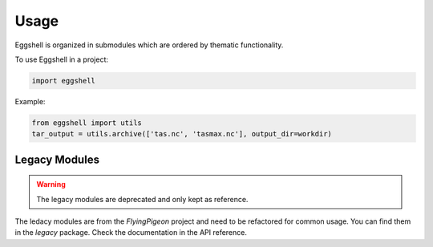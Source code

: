 .. highlight:: shell

=====
Usage
=====

Eggshell is organized in submodules which are ordered by thematic functionality.

To use Eggshell in a project:

.. code-block:: python

    import eggshell

Example:

.. code-block:: python

  from eggshell import utils
  tar_output = utils.archive(['tas.nc', 'tasmax.nc'], output_dir=workdir)


Legacy Modules
--------------

.. warning:: The legacy modules are deprecated and only kept as reference.

The ledacy modules are from the `FlyingPigeon` project and need to be refactored
for common usage. You can find them in the `legacy` package.
Check the documentation in the API reference.
